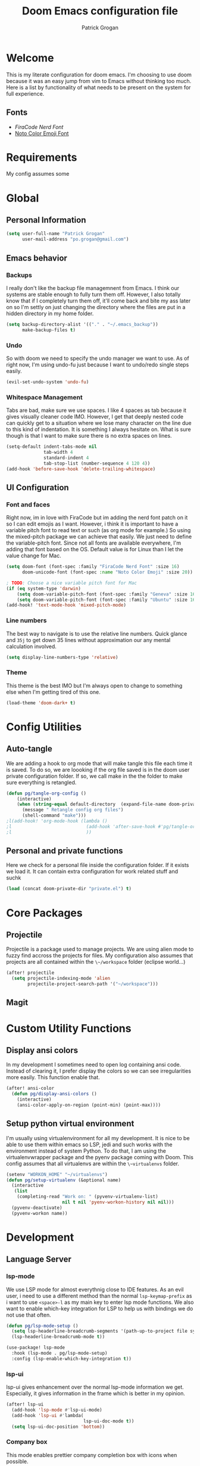 #+TITLE: Doom Emacs configuration file
#+AUTHOR: Patrick Grogan
* Welcome
This is my literate configuration for doom emacs. I'm choosing to use doom because it was an easy jump from vim to Emacs without thinking too much. Here is a list by functionality of what needs to be present on the system for full experience.
** Fonts
- [[FiraCode Nerd Font]]
- [[https://www.google.com/get/noto/help/emoji/][Noto Color Emoji Font]]
* Requirements
My config assumes some
* Global
** Personal Information
#+begin_src emacs-lisp :tangle config.el
(setq user-full-name "Patrick Grogan"
      user-mail-address "po.grogan@gmail.com")
#+end_src
** Emacs behavior
*** Backups
I really don't like the backup file managemnent from Emacs. I think our systems are stable enough to fully turn them off. However, I also totally know that if I completely turn them off, it'll come back and bite my ass later on so I'm settly on just changing the directory where the files are put in a hidden directory in my home folder.
#+begin_src emacs-lisp :tangle config.el
(setq backup-directory-alist '(("." . "~/.emacs_backup"))
      make-backup-files t)
#+end_src
*** Undo
So with doom we need to specify the undo manager we want to use. As of right now, I'm using undo-fu just because I want to undo/redo single steps easily.
#+begin_src emacs-lisp :tangle config.el
(evil-set-undo-system 'undo-fu)
#+end_src
*** Whitespace Management
Tabs are bad, make sure we use spaces. I like 4 spaces as tab because it gives visually cleaner code IMO. However, I get that deeply nested code can quickly get to a situation where we lose many character on the line due to this kind of indentation. It is something I always hesitate on. What is sure though is that I want to make sure there is no extra spaces on lines.
#+begin_src emacs-lisp :tangle config.el
(setq-default indent-tabs-mode nil
              tab-width 4
              standard-indent 4
              tab-stop-list (number-sequence 4 120 4))
(add-hook 'before-save-hook 'delete-trailing-whitespace)
#+end_src
** UI Configuration
*** Font and faces
Right now, im in love with FiraCode but im adding the nerd font patch on it so I can edit emojis as I want. However, i think it is important to have a variable pitch font to read text or such (as org mode for example.) So using the mixed-pitch package we can achieve that easily. We just need to define the variable-pitch font. Since not all fonts are available everywhere, I'm adding that font based on the OS. Default value is for Linux than I let the value change for Mac.
#+begin_src emacs-lisp :tangle config.el
(setq doom-font (font-spec :family "FiraCode Nerd Font" :size 16)
      doom-unicode-font (font-spec :name "Noto Color Emoji" :size 20))

; TODO: Choose a nice variable pitch font for Mac
(if (eq system-type 'darwin)
    (setq doom-variable-pitch-font (font-spec :family "Geneva" :size 16))
    (setq doom-variable-pitch-font (font-spec :family "Ubuntu" :size 16)))
(add-hook! 'text-mode-hook 'mixed-pitch-mode)
#+end_src
*** Line numbers
The best way to navigate is to use the relative line numbers. Quick glance and ~35j~ to get down 35 lines without approximation our any mental calculation involved.
#+begin_src emacs-lisp :tangle config.el
(setq display-line-numbers-type 'relative)
#+end_src
*** Theme
This theme is the best IMO but I'm always open to change to something else when I'm getting tired of this one.
#+begin_src emacs-lisp :tangle config.el
(load-theme 'doom-dark+ t)
#+end_src
* Config Utilities
** Auto-tangle
We are adding a hook to org mode that will make tangle this file each time it is saved. To do so, we are loooking if the org file saved is in the doom user private configuration folder. If so, we call make in the the folder to make sure everything is retangled.
#+begin_src emacs-lisp :tangle config.el
(defun pg/tangle-org-config ()
    (interactive)
    (when (string-equal default-directory  (expand-file-name doom-private-dir))
      (message " Retangle config org files")
      (shell-command "make")))
;l(add-hook! 'org-mode-hook (lambda ()
;l                            (add-hook 'after-save-hook #'pg/tangle-org-config-on-save)
;l                            ))

#+end_src
** Personal and private functions
Here we check for a personal file inside the configuration folder. If it exists we load it. It can contain extra configuration for work related stuff and suchk
#+begin_src emacs-lisp :tangle config.el
(load (concat doom-private-dir "private.el") t)
#+end_src
* Core Packages
** Projectile
Projectile is a package used to manage projects. We are using alien mode to fuzzy find accross the projects for files. My configuration also assumes that projects are all contained within the ~\~/workspace~ folder (eclipse world...)
#+begin_src emacs-lisp :tangle config.el
(after! projectile
  (setq projectile-indexing-mode 'alien
        projectile-project-search-path '("~/workspace")))
#+end_src
** Magit
* Custom Utility Functions
** Display ansi colors
In my development I sometimes need to open log containing ansi code. Instead of clearing it, I prefer display the colors so we can see irregularities more easily. This function enable that.
#+begin_src emacs-lisp :tangle config.el
(after! ansi-color
  (defun pg/display-ansi-colors ()
    (interactive)
    (ansi-color-apply-on-region (point-min) (point-max))))
#+end_src
** Setup python virtual environment
I'm usually using virtualenvironment for all my development. It is nice to be able to use them within emacs so LSP, jedi and such works with the environment instead of system Python. To do that, I am using the virtualenvwrapper package and the pyenv package coming with Doom. This config assumes that all virtualenvs are within the ~\~virtualenvs~ folder.
#+begin_src emacs-lisp :tangle config.el
(setenv "WORKON_HOME" "~/virtualenvs")
(defun pg/setup-virtualenv (&optional name)
  (interactive
   (list
    (completing-read "Work on: " (pyvenv-virtualenv-list)
                     nil t nil 'pyenv-workon-history nil nil)))
  (pyvenv-deactivate)
  (pyvenv-workon name))
#+end_src
* Development
** Language Server
*** lsp-mode
We use LSP mode for almost everythnig close to IDE features. As an evil user, i need to use a different method than the normal ~lsp-keymap-prefix~ as i want to use ~<space>-l~ as my main key to enter lsp mode functions. We also want to enable which-key integration for LSP to help us with bindings we do not use that often.
#+begin_src emacs-lisp :tangle config.el
(defun pg/lsp-mode-setup ()
  (setq lsp-headerline-breadcrumb-segments '(path-up-to-project file symbols))
  (lsp-headerline-breadcrumb-mode t))

(use-package! lsp-mode
  :hook (lsp-mode . pg/lsp-mode-setup)
  :config (lsp-enable-which-key-integration t))
#+end_src
*** lsp-ui
lsp-ui gives enhancement over the normal lsp-mode information we get. Especially, it gives information in the frame which is better in my opinion.
#+begin_src emacs-lisp :tangle config.el
(after! lsp-ui
  (add-hook 'lsp-mode #'lsp-ui-mode)
  (add-hook 'lsp-ui #'lambda(
                             lsp-ui-doc-mode t))
  (setq lsp-ui-doc-position 'bottom))
#+end_src
*** Company box
This mode enables prettier company completion box with icons when possible.
#+begin_src emacs-lisp :tangle config.el
(use-package! company-box
  :hook (company-mode . company-box-mode))
#+end_src
** Languages
*** Python
For python, I make sure to use flycheck with python-flake8 as first linter.
#+begin_src emacs-lisp :tangle config.el
(defun pg/set-python-flycheck ()
  (interactive)
  (when (eq major-mode 'python-mode)
    (setq flycheck-checker 'python-flake8))
  (flycheck-reset-enabled-checker 'python-flake8))
(after! flycheck
  (add-hook! 'flycheck-mode-hook 'pg/set-python-flycheck))
#+end_src
Setting company mode for completion.
#+begin_src emacs-lisp :tangle config.el
(after! company-jedi
  (add-to-list 'company-backends 'company-jedi)
  (setq jedi:complete-on-dot t)
  (add-hook! '(inferior-python-mode python-mode) #'jedi:setup))
#+end_src
*** Verilog
Verilog mode is not really working like I would like to. Especially intentation around modules when you open a parenthesis at the end of the line, it indents at the parenthesis instead of a single indentation level. Until I'm done with me new systemverilog-mode, no choice but to still use this one though and adapt.
#+begin_src emacs-lisp :tangle config.el
(defun pg/setup-verilog-lsp ()
  (lsp)
  (flycheck-mode t)
  (add-to-list 'lsp-language-id-configuration '(verilog-mode . "verilog")))
(use-package! verilog-mode
  :custom
  (verilog-indent-level 4)
  (verilog-indent-level-directive 4)
  (verilog-indent-level-module 4)
  (verilog-indent-level-behavioral 4)
  (verilog-indent-level-declaration 4)
  (verilog-case-indent 4)
  (verilog-auto-newline nil)
  :config
  (rainbow-delimiters-mode t)
  (require 'lsp)
  (lsp-register-client
   (make-lsp-client :new-connection (lsp-stdio-connection '("svls"))
                    :major-modes '(verilog-mode)
                    :priority -1))
  :hook (verilog-mode . pg/setup-verilog-lsp))
#+end_src
*** Yaml
Yaml mode looks derived from text-mode, making it use a variable pitch by default because of the mixed-pitch mode. We need to turn off that mode when using yaml mode.
#+begin_src emacs-lisp :tangle config.el
(defun pg/setup-yaml-mode
    (mixed-pitch-mode nil)
    )
(use-package! yaml-mode
  :hook (yaml-mode . pg/setup-yaml-mode))

#+end_src
* Org mode
** UI and look improvements
In org mode, we do not need the line numbers and I pregfer a lot when we are using Bullets instead of stars to make the section delimiters.
#+begin_src  emacs-lisp :tangle config.el
(use-package! org-bullets
  :after org
  :hook (org-mode . org-bullets-mode)
  :config
  (setq org-bullets-bullet-list '("○" "☉" "◎" "◉" "○" "◌" "◎" "●" "◦" "◯")))
(defun pg/nolinum()
  (interactive)
  (setq display-line-numbers nil))
(add-hook 'org-mode-hook 'pg/nolinum)
#+end_src
